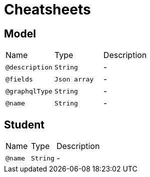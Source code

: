 = Cheatsheets

[[Model]]
== Model


[cols=">25%,25%,50%"]
[frame="topbot"]
|===
^|Name | Type ^| Description
|[[description]]`@description`|`String`|-
|[[fields]]`@fields`|`Json array`|-
|[[graphqlType]]`@graphqlType`|`String`|-
|[[name]]`@name`|`String`|-
|===

[[Student]]
== Student


[cols=">25%,25%,50%"]
[frame="topbot"]
|===
^|Name | Type ^| Description
|[[name]]`@name`|`String`|-
|===

